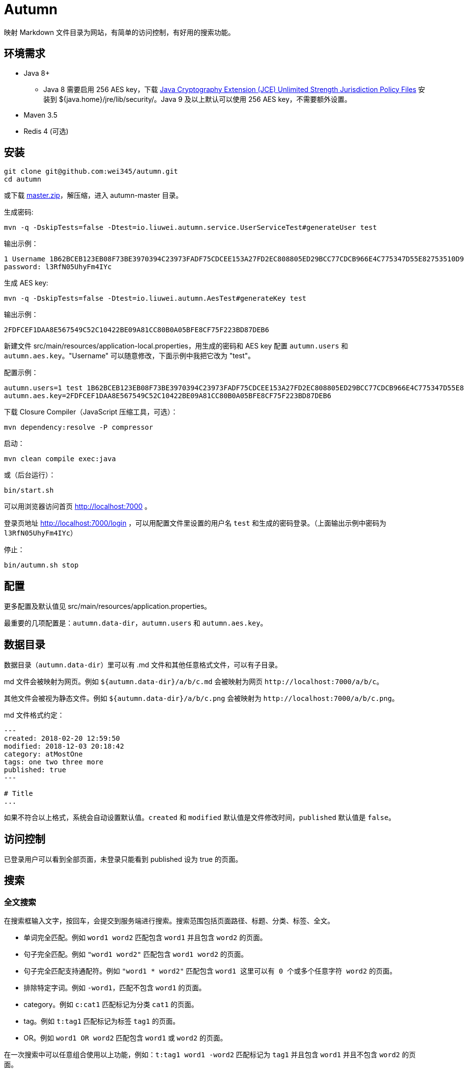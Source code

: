 = Autumn

映射 Markdown 文件目录为网站，有简单的访问控制，有好用的搜索功能。

== 环境需求

* Java 8+
 ** Java 8 需要启用 256 AES key，下载 https://www.oracle.com/technetwork/java/javase/downloads/jce8-download-2133166.html[Java Cryptography Extension (JCE) Unlimited Strength Jurisdiction Policy Files] 安装到 ${java.home}/jre/lib/security/。Java 9 及以上默认可以使用 256 AES key，不需要额外设置。
* Maven 3.5
* Redis 4 (可选)

== 安装

[source,bash]
----
git clone git@github.com:wei345/autumn.git
cd autumn
----

或下载 https://github.com/wei345/autumn/archive/master.zip[master.zip]，解压缩，进入 autumn-master 目录。

生成密码:

[source,bash]
----
mvn -q -DskipTests=false -Dtest=io.liuwei.autumn.service.UserServiceTest#generateUser test
----

输出示例：

[source,text]
----
1 Username 1B62BCEB123EB08F73BE3970394C23973FADF75CDCEE153A27FD2EC808805ED29BCC77CDCB966E4C775347D55E82753510D9E8154387BB7286D8CBAF9E68324A 75F0FF8B5CF34B050491DBB9F0BBF85F;
password: l3RfN05UhyFm4IYc
----

生成 AES key:

[source,bash]
----
mvn -q -DskipTests=false -Dtest=io.liuwei.autumn.AesTest#generateKey test
----

输出示例：

[source,text]
----
2FDFCEF1DAA8E567549C52C10422BE09A81CC80B0A05BFE8CF75F223BD87DEB6
----

新建文件 src/main/resources/application-local.properties，用生成的密码和 AES key 配置 `autumn.users` 和 `autumn.aes.key`。"Username" 可以随意修改，下面示例中我把它改为 "test"。

配置示例：

[source,properties]
----
autumn.users=1 test 1B62BCEB123EB08F73BE3970394C23973FADF75CDCEE153A27FD2EC808805ED29BCC77CDCB966E4C775347D55E82753510D9E8154387BB7286D8CBAF9E68324A 75F0FF8B5CF34B050491DBB9F0BBF85F;
autumn.aes.key=2FDFCEF1DAA8E567549C52C10422BE09A81CC80B0A05BFE8CF75F223BD87DEB6
----

下载 Closure Compiler（JavaScript 压缩工具，可选）：

[source,bash]
----
mvn dependency:resolve -P compressor
----

启动：

[source,bash]
----
mvn clean compile exec:java
----

或（后台运行）：

[source,bash]
----
bin/start.sh
----

可以用浏览器访问首页 http://localhost:7000 。

登录页地址 http://localhost:7000/login ，可以用配置文件里设置的用户名 `test` 和生成的密码登录。（上面输出示例中密码为 `l3RfN05UhyFm4IYc`）

停止：

[source,bash]
----
bin/autumn.sh stop
----

== 配置

更多配置及默认值见 src/main/resources/application.properties。

最重要的几项配置是：`autumn.data-dir`，`autumn.users` 和 `autumn.aes.key`。

== 数据目录

数据目录（`autumn.data-dir`）里可以有 .md 文件和其他任意格式文件，可以有子目录。

.md 文件会被映射为网页。例如 `${autumn.data-dir}/a/b/c.md` 会被映射为网页 `+http://localhost:7000/a/b/c+`。

其他文件会被视为静态文件。例如 `${autumn.data-dir}/a/b/c.png` 会被映射为 `+http://localhost:7000/a/b/c.png+`。

.md 文件格式约定：
[source,markdown]
----
---
created: 2018-02-20 12:59:50
modified: 2018-12-03 20:18:42
category: atMostOne
tags: one two three more
published: true
---

# Title
...
----

如果不符合以上格式，系统会自动设置默认值。`created` 和 `modified` 默认值是文件修改时间，`published` 默认值是 `false`。

== 访问控制

已登录用户可以看到全部页面，未登录只能看到 published 设为 true 的页面。

== 搜索

=== 全文搜索

在搜索框输入文字，按回车，会提交到服务端进行搜索。搜索范围包括页面路径、标题、分类、标签、全文。

* 单词完全匹配。例如 `word1 word2` 匹配包含 `word1` 并且包含 `word2` 的页面。
* 句子完全匹配。例如 `"word1 word2"` 匹配包含 `word1 word2` 的页面。
* 句子完全匹配支持通配符。例如 `"word1 * word2"` 匹配包含 `word1 这里可以有 0 个或多个任意字符 word2` 的页面。
* 排除特定字词。例如 `-word1`，匹配不包含 `word1` 的页面。
* category。例如 `c:cat1` 匹配标记为分类 `cat1` 的页面。
* tag。例如 `t:tag1` 匹配标记为标签 `tag1` 的页面。
* OR。例如 `word1 OR word2` 匹配包含 `word1` 或 `word2` 的页面。

在一次搜索中可以任意组合使用以上功能，例如：`t:tag1 word1 -word2` 匹配标记为 `tag1` 并且包含 `word1` 并且不包含 `word2` 的页面。

=== 快速搜索

在搜索框输入文字，下方立刻显示快速搜索结果。搜索范围包括页面路径、标题、分类、标签。

* 单词完全匹配。例如 `word1 word2` 匹配包含 `word1` 并且包含 `word2` 的页面。
* 排除特定字词。例如 `-word1`，匹配不包含 `word1` 的页面。
* category。例如 `c:cat1` 匹配标记为分类 `cat1` 的页面。
* tag。例如 `t:tag1` 匹配标记为标签 `tag1` 的页面。

在一次搜索中可以任意组合使用以上功能，例如：`t:tag1 word1 -word2` 匹配标记为 `tag1` 并且包含 `word1` 并且不包含 `word2` 的页面。

== 生产环境部署

创建配置文件 src/main/resources/application-prod.properties（也可以将其他文件 link 到这个位置），该文件应该包含以下配置：

[source,properties]
----
# /path/to/data
autumn.data-dir=<your data directory>
autumn.data.reload-interval-seconds=0
autumn.resource.reload-interval-seconds=0
# id username password salt; id ...
autumn.users=<your users>
autumn.aes.key=<your aes key>
----

其中，autumn.data.reload-interval-seconds=0 禁用周期性扫描数据目录，autumn.resource.reload-interval-seconds=0 禁用周期性扫描 resources 目录。

若要启用 Redis，设置：

[source,properties]
----
spring.autoconfigure.exclude=
----

启动/重启：

[source,bash]
----
bin/start.sh
----

停止：

[source,bash]
----
bin/autumn.sh stop
----

数据目录更新时，通过 HTTP 接口触发 reload，例如：

[source,bash]
----
# push data to remote git server
git push

# pull data and reload
ssh your_server 'bash -x -e -s' <<END
cd /path/to/data
git pull
curl --silent -X POST http://localhost:${server.port}${server.servlet.context-path}/manage/data
END
----

更新 Autumn：

[source,bash]
----
cd /path/to/autumn
git pull
bin/start.sh
----

== ...

=== 有那么多现成的网站工具，为什么还要自己开发？

因为都不顺手。

* Jekyll 不适合我。我只想公开一部分内容，自己能够看到全部内容，还想要不依赖第三方的好用的搜索功能。
* WordPress 不适合我。我不喜欢在网页的小窗口内编辑文本，不，大窗口也不喜欢，我更喜欢用强大的文本编辑器编辑文本。
* DokuWiki 不适合我。同上。
* 其他，试过一些，也不适合我。

我曾经改造过 DokuWiki，用 git 同步数据，自动刷新索引，把文件扩展名从 .txt 改为 .md，增加 front matter 支持，Sidebar 可折叠等。DokuWiki 有很多我不需要的功能和逻辑，对于改造来说都是负担，改造成本很高，考虑到将来要支持 category、tags、blog，还有很高的改造成本。

不如自己开发，比改造一个现有的东西更可控更省时间，每一处都按照自己的喜好来做，访问速度更快，用起来更顺手。

=== 为什么叫 Autumn？

因为，

. 秋天是我最喜欢的季节，我开发 Autumn 时正是秋天。
. 我打算长期使用和维护这个工具，所以要起一个没有时效性、久看不厌的名字。
